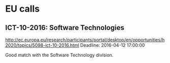* EU calls
** ICT-10-2016: Software Technologies
http://ec.europa.eu/research/participants/portal/desktop/en/opportunities/h2020/topics/5098-ict-10-2016.html
Deadline: 2016-04-12 17:00:00

Good match with the Software Technology division.
